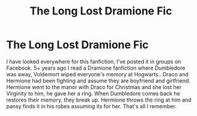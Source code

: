 #+TITLE: The Long Lost Dramione Fic

* The Long Lost Dramione Fic
:PROPERTIES:
:Author: Granger_girl2328
:Score: 2
:DateUnix: 1604019244.0
:DateShort: 2020-Oct-30
:FlairText: What's That Fic?
:END:
I have looked everywhere for this fanfiction, I've posted it in groups on Facebook. 5+ years ago I read a Dramione fanfiction where Dumbledore was away, Voldemort wiped everyone's memory at Hogwarts.. Draco and Hermione had been fighting and assume they are boyfriend and girlfriend. Hermione went to the manor with Draco for Christmas and she lost her Virginity to him, he gave her a ring. When Dumbledore comes back he restores their memory, they break up. Hermione throws the ring at him and pansy finds it in his robes assuming its for her. That's all I remember.

